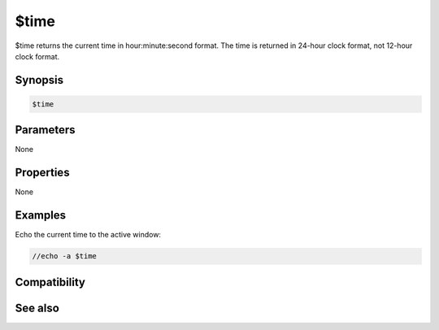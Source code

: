 $time
=====

$time returns the current time in hour:minute:second format. The time is returned in 24-hour clock format, not 12-hour clock format.

Synopsis
--------

.. code:: text

    $time

Parameters
----------

None

Properties
----------

None

Examples
--------

Echo the current time to the active window:

.. code:: text

    //echo -a $time

Compatibility
-------------

.. compatibility:: 3.5

See also
--------

.. hlist::
    :columns: 4

    * :doc:`$asctime </identifiers/asctime>`
    * :doc:`$ctime </identifiers/ctime>`
    * :doc:`$date </identifiers/date>`

